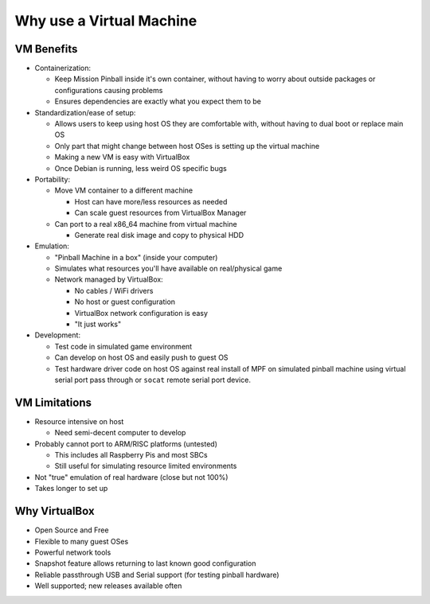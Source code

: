 .. _header-n2:

Why use a Virtual Machine
=========================

.. _header-n3:

VM Benefits
-----------

-  Containerization:

   -  Keep Mission Pinball inside it's own container, without having to
      worry about outside packages or configurations causing problems

   -  Ensures dependencies are exactly what you expect them to be

-  Standardization/ease of setup:

   -  Allows users to keep using host OS they are comfortable with,
      without having to dual boot or replace main OS

   -  Only part that might change between host OSes is setting up the
      virtual machine

   -  Making a new VM is easy with VirtualBox

   -  Once Debian is running, less weird OS specific bugs

-  Portability:

   -  Move VM container to a different machine

      -  Host can have more/less resources as needed

      -  Can scale guest resources from VirtualBox Manager

   -  Can port to a real x86_64 machine from virtual machine

      -  Generate real disk image and copy to physical HDD

-  Emulation:

   -  "Pinball Machine in a box" (inside your computer)

   -  Simulates what resources you'll have available on real/physical
      game

   -  Network managed by VirtualBox:

      -  No cables / WiFi drivers

      -  No host or guest configuration

      -  VirtualBox network configuration is easy

      -  "It just works"

-  Development:

   -  Test code in simulated game environment

   -  Can develop on host OS and easily push to guest OS

   -  Test hardware driver code on host OS against real install of MPF
      on simulated pinball machine using virtual serial port pass
      through or ``socat`` remote serial port device.

.. _header-n65:

VM Limitations
--------------

-  Resource intensive on host

   -  Need semi-decent computer to develop

-  Probably cannot port to ARM/RISC platforms (untested)

   -  This includes all Raspberry Pis and most SBCs

   -  Still useful for simulating resource limited environments

-  Not "true" emulation of real hardware (close but not 100%)

-  Takes longer to set up

.. _header-n83:

Why VirtualBox
--------------

-  Open Source and Free

-  Flexible to many guest OSes

-  Powerful network tools

-  Snapshot feature allows returning to last known good configuration

-  Reliable passthrough USB and Serial support (for testing pinball
   hardware)

-  Well supported; new releases available often
